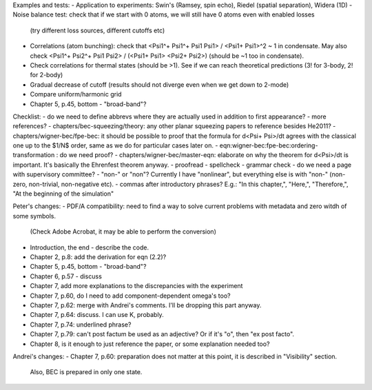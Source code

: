 Examples and tests:
- Application to experiments: Swin's (Ramsey, spin echo), Riedel (spatial separation), Widera (1D)
- Noise balance test: check that if we start with 0 atoms, we will still have 0 atoms even with enabled losses
  (try different loss sources, different cutoffs etc)
- Correlations (atom bunching): check that <Psi1^+ Psi1^+ Psi1 Psi1> / <Psi1+ Psi1>^2 ~ 1 in condensate.
  May also check <Psi1^+ Psi2^+ Psi1 Psi2> / (<Psi1+ Psi1> <Psi2+ Psi2>) (should be ~1 too in condensate).
- Check correlations for thermal states (should be >1). See if we can reach theoretical predictions (3! for 3-body, 2! for 2-body)
- Gradual decrease of cutoff (results should not diverge even when we get down to 2-mode)
- Compare uniform/harmonic grid


- Chapter 5, p.45, bottom - "broad-band"?
Checklist:
- do we need to define abbrevs where they are actually used in addition to first appearance?
- more references?
- chapters/bec-squeezing/theory: any other planar squeezing papers to reference besides He2011?
- chapters/wigner-bec/fpe-bec: it should be possible to proof that the formula for d<Psi+ Psi>/dt agrees with the classical one up to the $1/N$ order, same as we do for particular cases later on.
- eqn:wigner-bec:fpe-bec:ordering-transformation : do we need proof?
- chapters/wigner-bec/master-eqn: elaborate on why the theorem for d<Psi>/dt is important. It's basically the Ehrenfest theorem anyway.
- proofread
- spellcheck
- grammar check
- do we need a page with supervisory committee?
- "non-" or "non"? Currently I have "nonlinear", but everything else is with "non-" (non-zero, non-trivial, non-negative etc).
- commas after introductory phrases? E.g.: "In this chapter,", "Here,", "Therefore,", "At the beginning of the simulation"


Peter's changes:
- PDF/A compatibility: need to find a way to solve current problems with metadata and zero witdh of some symbols.
  (Check Adobe Acrobat, it may be able to perform the conversion)
- Introduction, the end - describe the code.
- Chapter 2, p.8: add the derivation for eqn (2.2)?
- Chapter 5, p.45, bottom - "broad-band"?
- Chapter 6, p.57 - discuss
- Chapter 7, add more explanations to the discrepancies with the experiment
- Chapter 7, p.60, do I need to add component-dependent \omega's too?
- Chapter 7, p.62: merge with Andrei's comments. I'll be dropping this part anyway.
- Chapter 7, p.64: discuss. I can use K, probably.
- Chapter 7, p.74: underlined phrase?
- Chapter 7, p.79: can't post factum be used as an adjective? Or if it's "o", then "ex post facto".
- Chapter 8, is it enough to just reference the paper, or some explanation needed too?

Andrei's changes:
- Chapter 7, p.60: preparation does not matter at this point, it is described in "Visibility" section.
  Also, BEC is prepared in only one state.
